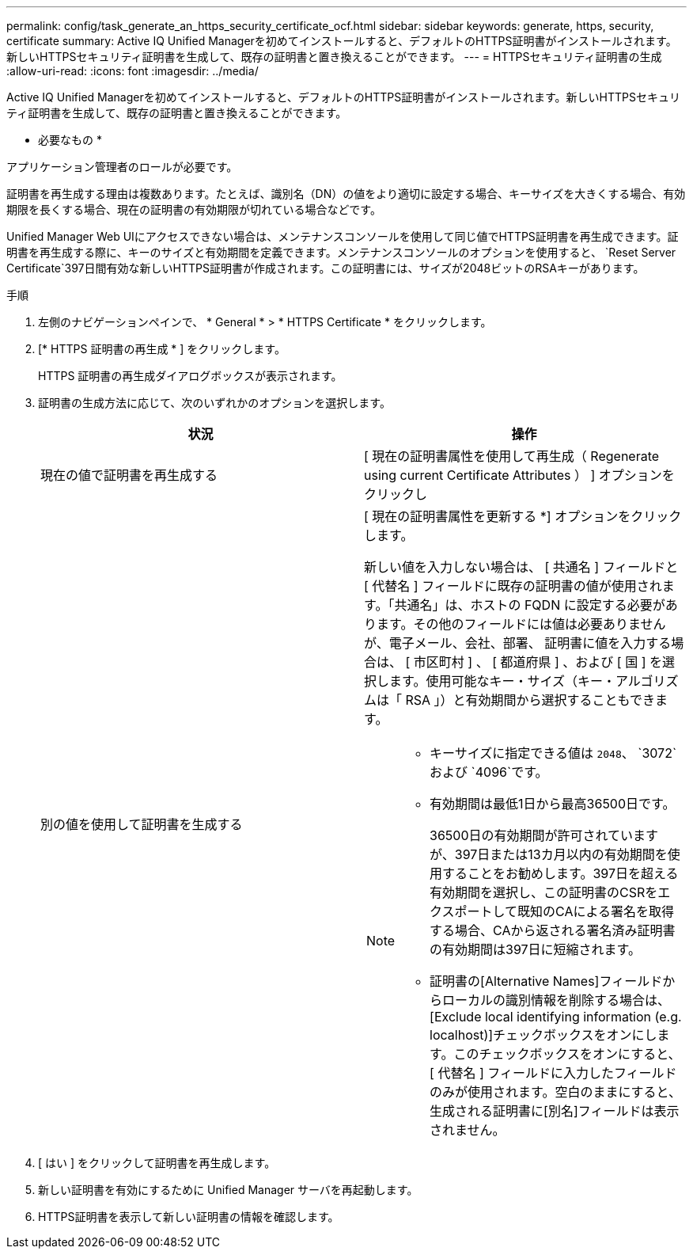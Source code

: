 ---
permalink: config/task_generate_an_https_security_certificate_ocf.html 
sidebar: sidebar 
keywords: generate, https, security, certificate 
summary: Active IQ Unified Managerを初めてインストールすると、デフォルトのHTTPS証明書がインストールされます。新しいHTTPSセキュリティ証明書を生成して、既存の証明書と置き換えることができます。 
---
= HTTPSセキュリティ証明書の生成
:allow-uri-read: 
:icons: font
:imagesdir: ../media/


[role="lead"]
Active IQ Unified Managerを初めてインストールすると、デフォルトのHTTPS証明書がインストールされます。新しいHTTPSセキュリティ証明書を生成して、既存の証明書と置き換えることができます。

* 必要なもの *

アプリケーション管理者のロールが必要です。

証明書を再生成する理由は複数あります。たとえば、識別名（DN）の値をより適切に設定する場合、キーサイズを大きくする場合、有効期限を長くする場合、現在の証明書の有効期限が切れている場合などです。

Unified Manager Web UIにアクセスできない場合は、メンテナンスコンソールを使用して同じ値でHTTPS証明書を再生成できます。証明書を再生成する際に、キーのサイズと有効期間を定義できます。メンテナンスコンソールのオプションを使用すると、 `Reset Server Certificate`397日間有効な新しいHTTPS証明書が作成されます。この証明書には、サイズが2048ビットのRSAキーがあります。

.手順
. 左側のナビゲーションペインで、 * General * > * HTTPS Certificate * をクリックします。
. [* HTTPS 証明書の再生成 * ] をクリックします。
+
HTTPS 証明書の再生成ダイアログボックスが表示されます。

. 証明書の生成方法に応じて、次のいずれかのオプションを選択します。
+
[cols="2*"]
|===
| 状況 | 操作 


 a| 
現在の値で証明書を再生成する
 a| 
[ 現在の証明書属性を使用して再生成（ Regenerate using current Certificate Attributes ） ] オプションをクリックし



 a| 
別の値を使用して証明書を生成する
 a| 
[ 現在の証明書属性を更新する *] オプションをクリックします。

新しい値を入力しない場合は、 [ 共通名 ] フィールドと [ 代替名 ] フィールドに既存の証明書の値が使用されます。「共通名」は、ホストの FQDN に設定する必要があります。その他のフィールドには値は必要ありませんが、電子メール、会社、部署、 証明書に値を入力する場合は、 [ 市区町村 ] 、 [ 都道府県 ] 、および [ 国 ] を選択します。使用可能なキー・サイズ（キー・アルゴリズムは「 RSA 」）と有効期間から選択することもできます。

[NOTE]
====
** キーサイズに指定できる値は `2048`、 `3072`および `4096`です。
** 有効期間は最低1日から最高36500日です。
+
36500日の有効期間が許可されていますが、397日または13カ月以内の有効期間を使用することをお勧めします。397日を超える有効期間を選択し、この証明書のCSRをエクスポートして既知のCAによる署名を取得する場合、CAから返される署名済み証明書の有効期間は397日に短縮されます。

** 証明書の[Alternative Names]フィールドからローカルの識別情報を削除する場合は、[Exclude local identifying information (e.g. localhost)]チェックボックスをオンにします。このチェックボックスをオンにすると、 [ 代替名 ] フィールドに入力したフィールドのみが使用されます。空白のままにすると、生成される証明書に[別名]フィールドは表示されません。


====
|===
. [ はい ] をクリックして証明書を再生成します。
. 新しい証明書を有効にするために Unified Manager サーバを再起動します。
. HTTPS証明書を表示して新しい証明書の情報を確認します。

